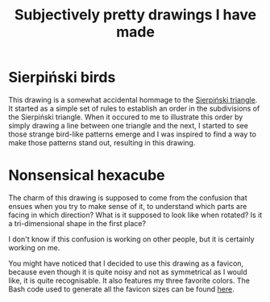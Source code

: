#+title: Subjectively pretty drawings I have made

* Sierpiński birds

#+attr_html: :alt Recursive bird-looking triangle-based patterns
[[./Sierpiński-birds.jpg]]

This drawing is a somewhat accidental hommage to the [[https://en.wikipedia.org/wiki/Sierpi%C5%84ski_triangle][Sierpiński triangle]].
It started as a simple set of rules to establish an order in the subdivisions of the Sierpiński triangle.
When it occured to me to illustrate this order by simply drawing a line between one triangle and the next, I started to see those strange bird-like patterns emerge and I was inspired to find a way to make those patterns stand out, resulting in this drawing.

* Nonsensical hexacube

#+attr_html: :alt Colorful hexagonal-shaped pixelated figure with confusing perspective
[[../favicon-192x192.png]]

The charm of this drawing is supposed to come from the confusion that ensues when you try to make sense of it, to understand which parts are facing in which direction? What is it supposed to look like when rotated? Is it a tri-dimensional shape in the first place?

I don't know if this confusion is working on other people, but it is certainly working on me.

You might have noticed that I decided to use this drawing as a favicon, because even though it is quite noisy and not as symmetrical as I would like, it is quite recognisable.
It also features my three favorite colors.
The Bash code used to generate all the favicon sizes can be found [[./favicon.org][here]].
